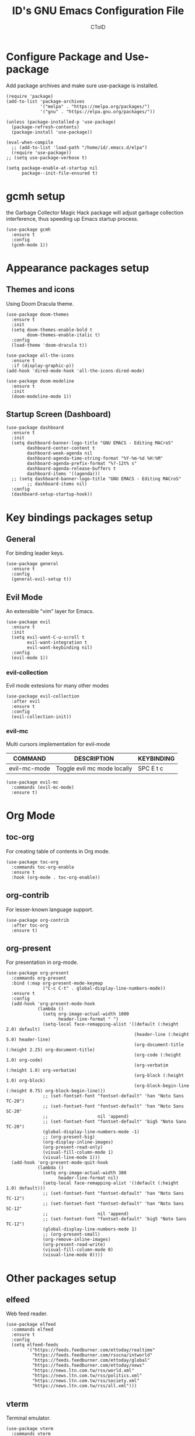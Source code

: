 #+TITLE: ID's GNU Emacs Configuration File
#+AUTHOR: CToID
#+OPTIONS: num:nil 

* TABLE OF CONTENTS :TOC:noexport:
- [[#configure-package-and-use-package][Configure Package and Use-package]]
- [[#gcmh-setup][gcmh setup]]
- [[#appearance-packages-setup][Appearance packages setup]]
  - [[#themes-and-icons][Themes and icons]]
  - [[#startup-screen-dashboard][Startup Screen (Dashboard)]]
- [[#key-bindings-packages-setup][Key bindings packages setup]]
  - [[#general][General]]
  - [[#evil-mode][Evil Mode]]
- [[#org-mode][Org Mode]]
  - [[#toc-org][toc-org]]
  - [[#org-contrib][org-contrib]]
  - [[#org-present][org-present]]
- [[#other-packages-setup][Other packages setup]]
  - [[#elfeed][elfeed]]
  - [[#vterm][vterm]]
  - [[#undo-tree][undo-tree]]
  - [[#which-key][which-key]]
  - [[#neotree][neotree]]
  - [[#recentf][recentf]]
  - [[#sudo-edit][sudo-edit]]
  - [[#highlight-indent-guides][highlight-indent-guides]]
  - [[#visual-line-mode][visual-line-mode]]
- [[#language-specific-packages][Language specific packages]]
  - [[#vimscript][VimScript]]
  - [[#yaml][YAML]]
- [[#emms-packages-and-setup][Emms packages and setup]]
  - [[#emms][emms]]
  - [[#emms-mpv-volume-control][Emms mpv volume control]]
  - [[#emms-mpv-toggle-video][Emms mpv toggle video]]
  - [[#emms-state][emms-state]]
- [[#key-bindings-setup][Key bindings setup]]
  - [[#leader-key][Leader key]]
  - [[#buffer-controls][Buffer controls]]
  - [[#window-controls][Window controls]]
  - [[#file-actions][File actions]]
  - [[#org-actions][Org actions]]
  - [[#emms-actions][Emms actions]]
  - [[#emacs-actions][Emacs actions]]
- [[#hooks][Hooks]]
  - [[#setting-up-some-not-that-important-things-after-startup][Setting up some not that important things after startup]]
  - [[#setting-up-fonts-after-startup][Setting up fonts after startup]]
  - [[#unload-elfeed-database-to-prevent-bugs][Unload elfeed database to prevent bugs]]
- [[#functions][Functions]]
  - [[#toggle-transparency][toggle-transparency]]

* Configure Package and Use-package
Add package archives and make sure use-package is installed.
#+begin_src elisp
(require 'package)
(add-to-list 'package-archives
             '("melpa" . "https://melpa.org/packages/")
             '("gnu" . "https://elpa.gnu.org/packages/"))

(unless (package-installed-p 'use-package)
  (package-refresh-contents)
  (package-install 'use-package))

(eval-when-compile
  ;; (add-to-list 'load-path "/home/id/.emacs.d/elpa")
  (require 'use-package))
;; (setq use-package-verbose t)

(setq package-enable-at-startup nil
      package--init-file-ensured t)
#+end_src

* gcmh setup
the Garbage Collector Magic Hack package will adjust garbage collection interference, thus speeding up Emacs startup process.
#+begin_src elisp
(use-package gcmh
  :ensure t
  :config
  (gcmh-mode 1))
#+end_src

* Appearance packages setup
** Themes and icons
Using Doom Dracula theme.
#+begin_src elisp
(use-package doom-themes
  :ensure t
  :init
  (setq doom-themes-enable-bold t
        doom-themes-enable-italic t)
  :config
  (load-theme 'doom-dracula t))

(use-package all-the-icons
  :ensure t
  :if (display-graphic-p))
(add-hook 'dired-mode-hook 'all-the-icons-dired-mode)

(use-package doom-modeline
  :ensure t
  :init
  (doom-modeline-mode 1))
#+end_src

** Startup Screen (Dashboard)
#+begin_src elisp
(use-package dashboard
  :ensure t
  :init
  (setq dashboard-banner-logo-title "GNU EMACS - Editing MACroS"
        dashboard-center-content t
        dashboard-week-agenda nil
        dashboard-agenda-time-string-format "%Y-%m-%d %H:%M"
        dashboard-agenda-prefix-format "%?-12t% s"
        dashboard-agenda-release-buffers t
        dashboard-items '((agenda)))
  ;; (setq dashboard-banner-logo-title "GNU EMACS - Editing MACroS"
        ;; dashboard-items nil)
  :config
  (dashboard-setup-startup-hook))
#+end_src

* Key bindings packages setup
** General
For binding leader keys.
#+begin_src elisp
(use-package general
  :ensure t
  :config
  (general-evil-setup t))
#+end_src

** Evil Mode
An extensible "vim" layer for Emacs.
#+begin_src elisp
(use-package evil
  :ensure t
  :init
  (setq evil-want-C-u-scroll t
        evil-want-integration t
        evil-want-keybinding nil)
  :config
  (evil-mode 1))
#+end_src

*** evil-collection
Evil mode extesions for many other modes
#+begin_src elisp
(use-package evil-collection
  :after evil
  :ensure t
  :config
  (evil-collection-init))
#+end_src

*** evil-mc
Multi cursors implementation for evil-mode
| COMMAND      | DESCRIPTION                 | KEYBINDING |
|--------------+-----------------------------+------------|
| evil-mc-mode | Toggle evil mc mode locally | SPC E t c  |
#+begin_src elisp
(use-package evil-mc
  :commands (evil-mc-mode) 
  :ensure t)
#+end_src

* Org Mode
** COMMENT org-bullets
Org-bullets gives us attractive bullets rather than asterisks.
#+begin_src elisp 
(use-package org-bullets
  :commands org-bullets-mode
  :ensure t
  :hook (org-mode . (lambda () (org-bullets-mode 1))))
#+end_src

** toc-org
For creating table of contents in Org mode.
#+begin_src elisp 
(use-package toc-org
  :commands toc-org-enable
  :ensure t
  :hook (org-mode . toc-org-enable))
#+end_src

** org-contrib
For lesser-known language support.
#+begin_src elisp
(use-package org-contrib
  :after toc-org
  :ensure t)
#+end_src

** org-present
For presentation in org-mode.
#+begin_src elisp
(use-package org-present
  :commands org-present
  :bind (:map org-present-mode-keymap
              ("C-c C-t" . global-display-line-numbers-mode))
  :ensure t
  :config
  (add-hook 'org-present-mode-hook
            (lambda ()
              (setq org-image-actual-width 1000
                    header-line-format " ")
              (setq-local face-remapping-alist '((default (:height 2.0) default)
                                                 (header-line (:height 5.0) header-line)
                                                 (org-document-title (:height 2.25) org-document-title)
                                                 (org-code (:height 1.0) org-code)
                                                 (org-verbatim (:height 1.0) org-verbatim)
                                                 (org-block (:height 1.0) org-block)
                                                 (org-block-begin-line (:height 0.75) org-block-begin-line)))
              ;; (set-fontset-font "fontset-default" 'han "Noto Sans TC-20")
              ;; (set-fontset-font "fontset-default" 'han "Noto Sans SC-20"
              ;;                   nil 'append)
              ;; (set-fontset-font "fontset-default" 'big5 "Noto Sans TC-20")
              (global-display-line-numbers-mode -1)
              ;; (org-present-big)
              (org-display-inline-images)
              (org-present-read-only)
              (visual-fill-column-mode 1)
              (visual-line-mode 1)))
  (add-hook 'org-present-mode-quit-hook
            (lambda ()
              (setq org-image-actual-width 300
                    header-line-format nil)
              (setq-local face-remapping-alist '((default (:height 1.0) default)))
              ;; (set-fontset-font "fontset-default" 'han "Noto Sans TC-12")
              ;; (set-fontset-font "fontset-default" 'han "Noto Sans SC-12"
              ;;                   nil 'append)
              ;; (set-fontset-font "fontset-default" 'big5 "Noto Sans TC-12")
              (global-display-line-numbers-mode 1)
              ;; (org-present-small)
              (org-remove-inline-images)
              (org-present-read-write)
              (visual-fill-column-mode 0)
              (visual-line-mode 0))))
#+end_src

* Other packages setup
** elfeed
Web feed reader.
#+begin_src elisp
(use-package elfeed
  :commands elfeed
  :ensure t
  :config
  (setq elfeed-feeds
        '("https://feeds.feedburner.com/ettoday/realtime"
          "https://feeds.feedburner.com/rsscna/intworld"
          "https://feeds.feedburner.com/ettoday/global"
          "https://feeds.feedburner.com/ettoday/news"
          "https://news.ltn.com.tw/rss/world.xml"
          "https://news.ltn.com.tw/rss/politics.xml"
          "https://news.ltn.com.tw/rss/society.xml"
          "https://news.ltn.com.tw/rss/all.xml")))
#+end_src

** vterm
Terminal emulator.
#+begin_src elisp
(use-package vterm
  :commands vterm
  :ensure t)
#+end_src

** undo-tree
An undo system to work with Evil.
#+begin_src elisp
(use-package undo-tree
  :after evil
  :ensure t
  :init
  (setq undo-tree-history-directory-alist '(("." . "~/.emacs.d/undo_tree")))
  :config
  (evil-set-undo-system 'undo-tree)
  (global-undo-tree-mode 1))
#+end_src

** which-key
Minor mode for showing following key bindings based on your currently entered incomplete command.
#+begin_src elisp
(use-package which-key
  :ensure t
  :init
  (setq which-key-side-window-location 'bottom
        which-key-sort-uppercase-first nil
        which-key-add-column-padding 1
        which-key-max-display-columns nil
        which-key-side-window-max-height 0.25
        which-key-idle-delay 0.5
        which-key-max-description-length 25)
  :config
  (which-key-mode))
#+end_src

** neotree
A file tree viewer.
| COMMAND        | DESCRIPTION                 | KEYBINDING |
|----------------+-----------------------------+------------|
| neotree-toggle | Toggle neotree              | SPC n t    |
| neotree-dir    | Open a directory in neotree | SPC n d    |

#+begin_src elisp
(use-package neotree
  :commands (neotree-toggle neotree-dir)
  :ensure t
  :config
  (setq neo-smart-open t
        neo-window-width 30
        neo-window-fixed-size nil
        neo-theme (if (display-graphic-p) 'icons 'arrow)
        inhibit-compacting-font-caches t))
#+end_src

** recentf
For showing recently open files.
#+begin_src elisp
(use-package recentf
  :init
  (setq recentf-max-menu-items 10
        recentf-max-saved-items 10)
  (add-to-list 'recentf-exclude "\\.last\\'")
  :config
  (recentf-mode 1))
#+end_src

** sudo-edit
For editing a file in sudo.
| COMMAND   | DESCRIPTION              | KEYBINDING |
|-----------+--------------------------+------------|
| sudo-edit | Open/Edit a file as sudo | SPC f s    |

#+begin_src elisp
(use-package sudo-edit
  :commands (sudo-edit)
  :ensure t
  :config
  (sudo-edit-indicator-mode 1))
#+end_src

** highlight-indent-guides
For highlighting indentation levels.
| COMMAND                      | DESCRIPTION                    | KEYBINDING |
|------------------------------+--------------------------------+------------|
| highlight-indent-guides-mode | Toggle highlight indent guides | SPC E t g  |
#+begin_src elisp
(use-package highlight-indent-guides
  :commands (highlight-indent-guides-mode)
  :ensure t
  :config
  (setq highlight-indent-guides-method 'column
        highlight-indent-guides-responsive 'top))
#+end_src

** visual-line-mode
A package to make org-present better.
#+begin_src elisp
(use-package visual-fill-column
  :after org-present
  :ensure t
  :init
  (setq visual-fill-column-width 225
        visual-fill-column-center-text t))
#+end_src

* Language specific packages
** COMMENT Arduino
*** arduino-mode
#+begin_src elisp
(use-package arduino-mode
  :mode "\\.ino\\'"
  :ensure t)
#+end_src

** COMMENT Rust
*** rust-mode
#+begin_src elisp
(use-package rust-mode
  :mode "\\.rs\\'"
  :ensure t)
#+end_src

** VimScript
*** COMMENT vimrc-mode
#+begin_src elisp
(use-package vimrc-mode
  :mode "\\.vim\\'"
  :ensure t)
#+end_src

** YAML
*** yaml-mode
#+begin_src elisp
(use-package yaml-mode
  :mode "\\.yml\\'"
  :ensure t)
#+end_src

* Emms packages and setup
The emacs multimedia system.
** emms
#+begin_src elisp
(use-package emms
  :commands emms
  :ensure t
  :config
  (use-package emms-setup)
  (emms-all)
  (setq emms-source-file-default-directory "~/Music/"
        emms-seek-seconds 5
        emms-player-list '(emms-player-mpv)))

#+end_src

** Emms mpv volume control
For controling mpv volume inside emms.
#+begin_src elisp
(defvar emms-player-mpv-volume 70)

(defun emms-player-mpv-get-volume ()
  "Sets `emms-player-mpv-volume' to the current volume value
and sends a message of the current volume status."
  (emms-player-mpv-cmd '(get_property volume)
                       #'(lambda (vol err)
                           (unless err
                             (let ((vol (truncate vol)))
                               (setq emms-player-mpv-volume vol)
                               (message "Music volume: %s%%"
                                        vol))))))

(defun emms-player-mpv-raise-volume (&optional amount)
  (interactive)
  (let* ((amount (or amount 10))
         (new-volume (+ emms-player-mpv-volume amount)))
    (if (> new-volume 100)
        (emms-player-mpv-cmd '(set_property volume 100))
      (emms-player-mpv-cmd `(add volume ,amount))))
  (emms-player-mpv-get-volume))

(defun emms-player-mpv-lower-volume (&optional amount)
  (interactive)
  (emms-player-mpv-cmd `(add volume ,(- (or amount '10))))
  (emms-player-mpv-get-volume))
#+end_src

** Emms mpv toggle video
For controling mpv to play video or audio-only.
#+begin_src elisp
;; (setq emms-player-mpv-parameters (cons "--quiet" (cons "--really-quiet" (cons "--no-audio-display" "--no-video"))))
(setq emms-player-mpv-parameters '("--quiet" "--really-quiet" "--no-audio-display" "--no-video"))

(defun emms-mpv-toggle-video ()
  (interactive)

  (if (equal emms-player-mpv-parameters '("--quiet" "--really-quiet" "--no-audio-display" "--no-video"))
      (progn
        (setq emms-player-mpv-parameters '("--quiet" "--really-quiet" "--no-audio-display"))
        (message "Play video"))
    (progn
      (setq emms-player-mpv-parameters '("--quiet" "--really-quiet" "--no-audio-display" "--no-video"))
      (message "Don't play video")))
  (redraw-display)
  (emms-player-mpv-cmd `(quit)))
#+end_src
** emms-state
Display track desciption and playing time in mode line.
#+begin_src elisp
(use-package emms-state
  :after emms
  :ensure t)
#+end_src

* COMMENT EXWM
Emacs X Window Manager.
#+begin_src elisp
(use-package exwm
  :ensure t
  :init
  (display-time)
  :config
  (require 'exwm-config)
  (require 'exwm-randr)
  (require 'exwm-systemtray)
  (exwm-config-default)
  (setq exwm-randr-workspace-output-plist '(0 "DisplayPort-0" 1 "DisplayPort-1"))
  (exwm-randr-enable)
  (add-hook 'exwm-randr-screen-change-hook
            (lambda ()
              (start-process-shell-command
               "xrandr" nil "--output DisplayPort-0 --primary --mode 2560x1440 --pos 1940x0 --rotate normal --output DisplayPort-1 --mode 1920x1080 --pos 0x360 --rotate normal --output DisplayPort-2 --off --output HDMI-A-0 --off")))
  (exwm-systemtray-enable))
#+end_src

* Key bindings setup
** Leader key
#+begin_src elisp
(nvmap :prefix "SPC"
#+end_src

** Buffer controls
#+begin_src elisp
  "b c" '(kill-current-buffer :which-key "Close current buffer")
  "b C" '(kill-buffer :which-key "Close buffer")
  "b h" '(previous-buffer :which-key "Previous buffer")
  "b l" '(next-buffer :which-key "Next buffer")
  "b s" '(switch-to-buffer :which-key "Switch to buffer")
  "b r" '(revert-buffer :whitch_key "Revert buffer")
#+end_src

** Window controls
#+begin_src elisp
  "w c" '(delete-window :which-key "Close current window")
  "w C" '(delete-other-windows :which-key "Close other windows")
  "w s" '(split-window-right :which-key "Split window Horizontally")
  "w v" '(split-window-below :which-key "Split window Vertically")
  "w h" '(windmove-left :which-key "Window left")
  "w j" '(windmove-down :which-key "Window down")
  "w k" '(windmove-up :which-key "Window up")
  "w l" '(windmove-right :which-key "Window right")
  "w b" '(balance-windows :which-key "Balance windows")
  "w H" '(shrink-window-horizontally :which-key "Shrink horizontal window")
  "w J" '(enlarge-window :which-key "Enlarge window")
  "w K" '(shrink-window :which-key "Shrink vertical window")
  "w L" '(enlarge-window-horizontally :which-key "Enlarge horizontal window")
#+end_src

** File actions
#+begin_src elisp
  "f r" '(recentf-open-files :which-key "Open recent file list")
  "f s" '(sudo-edit :which-key "Open/Edit file as sudo")
  "n t" '(neotree-toggle :which-key "Toggle neotree file viewer")
  "n d" '(neotree-dir :whick-key "Open directory in neotree")
#+end_src

** Org actions
#+begin_src elisp
  ;; "o s" '(org-insert-structure-template :which-key "Insert Org structure")
  "o t c" '(org-table-create :which-key "Create Org table")
  "o a" '(org-agenda :which-key "Open Org agenda view")
  "o t t" '(org-table-toggle-coordinate-overlays :which-key "Toggle Org table coordinates")
#+end_src

** Emms actions
#+begin_src elisp
  "m p" '(emms-pause :which-key "Play/Pause emms")
  "m m" '(emms :which-key "Open emms")
  "m f" '(emms-seek-forward :which-key "Emms seek forward")
  "m b" '(emms-seek-backward :which-key "Emms seek backward")
  "m -" '(emms-player-mpv-lower-volume :which-key "Lower volume")
  "m =" '(emms-player-mpv-raise-volume :which-key "Raise volume")
  "m r" '(emms-toggle-repeat-track :which-key "Toggle repeat track")
  "m R" '(emms-toggle-repeat-playlist :which-key "Toggle repeat playlist")
  "m l" '(emms-next :which-key "Next track")
  "m h" '(emms-previous :which-key "Previous track")
  "m a u" '(emms-add-url :which-key "Add URL to playlist")
  "m a f" '(emms-add-file :which-key "Add a file to playlist")
  "m t v" '(emms-mpv-toggle-video :which-key "Toggle to play video or not")
#+end_src

** Emacs actions
#+begin_src elisp
  "E r c" '((lambda () (interactive)
                (load-file "~/.emacs.d/init.el"))
              :which-key "Reload emacs config")
  "E t t" '(toggle-truncate-lines :which-key "Toggle truncate lines")
  "E t m" '(menu-bar-mode :which-key "Toggle menu bar")
  "E t c" '(evil-mc-mode :which-key "Toggle Multi cursors mode")
  "E t g" '(highlight-indent-guides-mode :which-key "Toggle indentation guides")
  "E t w" '(whitespace-mode :which-key "Toggle whitespace mode"))
#+end_src

* Hooks
** Setting up some not that important things after startup
#+begin_src elisp
(add-hook 'emacs-startup-hook
          (lambda ()
            (setq file-name-handler-alist temp-alist
                  gc-cons-threshold (* 2 1000 1000)
                  gc-cons-percentage 0.1
                  indent-line-funtion 'insert-tab
                  frame-title-format "%b - GNU Emacs"
                  ido-enable-flex-matching t
                  ido-everywhere t
                  elfeed-db nil)
            (setq-default python-indent-offset 2
                          rust-indent-offset 2)
            (global-set-key (kbd "C-SPC") nil) 
            ;; (global-set-key (kbd "C-X C-=") 'increase-font-size)
            ;; (global-set-key (kbd "C-X C--") 'decrease-font-size)
            ;; (global-set-key (kbd "C-X C-0") 'reset-font-size)
            (global-set-key (kbd "<C-wheel-up>") 'text-scale-increase)
            (global-set-key (kbd "<C-wheel-down>") 'text-scale-decrease)
            (add-hook 'org-mode-hook 'org-indent-mode)
            (ido-mode t)
            (package-initialize)))
#+end_src

** Setting up fonts after startup
#+begin_src elisp
(add-hook 'emacs-startup-hook
          (lambda ()
            (set-fontset-font "fontset-default" 'han "Noto Sans TC")
            (set-fontset-font "fontset-default" 'han "Noto Sans SC"
                             nil 'append)
            (set-fontset-font "fontset-default" 'big5 "Noto Sans TC")
            (set-fontset-font "fontset-default" 'kana "Noto Sans JP")
            (setq face-font-rescale-alist '(("Noto Sans TC" . 0.95)
                                            ("Noto Sans SC" . 0.95)
                                            ("Noto Sans JP" . 0.95)))
            ;; (set-fontset-font "fontset-default" '(#xe007 . #xe007)
                              ;; "Font Awesome 5 Brands-12")
            ;; (set-fontset-font "fontset-default" '(#xf392 . #xf392)
                              ;; "Font Awesome 5 Brands-12")
            ;; (set-fontset-font "fontset-default" '(#xf1b6 . #xf1b6)
                              ;; "Font Awesome 5 Brands-12")
            ;; (set-fontset-font "fontset-default" '(#xf11b . #xf11b)
                              ;; "Font Awesome 5 Free-12")
            ;; (set-fontset-font "fontset-default" '(#xf121 . #xf121)
                              ;; "Font Awesome 5 Free-12")
            (set-face-attribute 'variable-pitch nil
                                :font "NovaRound-12")
            (set-face-attribute 'fixed-pitch nil
                                :font "NovaMono-12")
            (set-face-attribute 'dashboard-items-face nil
                                :height 120)
            (set-face-attribute 'header-line nil
                                :inherit nil)
            (dolist (face '((org-level-1 . 1.3)
                            (org-level-2 . 1.2)
                            (org-level-3 . 1.15)
                            (org-level-4 . 1.1)
                            (org-level-5 . 1.05)
                            (org-level-6 . 1.0)
                            (org-level-7 . 1.0)
                            (org-level-8 . 1.0)))
              ;; (set-face-attribute (car face) nil :font "Noto Sans CJK TC-12" :height (cdr face)))))
              (set-face-attribute (car face) nil :font "NovaRound-12" :height (cdr face)))))
#+end_src

** Unload elfeed database to prevent bugs
#+begin_src elisp
(add-hook 'kill-emacs-hook
          (lambda ()
            (if elfeed-db
                (elfeed-db-unload))))
#+end_src

* Functions
** toggle-transparency
#+begin_src elisp
(defun toggle-transparency ()
  (interactive)
  (let ((alpha (frame-parameter nil 'alpha)))
    (set-frame-parameter
     nil 'alpha
     (if (eql (cond ((numberp alpha) alpha)
                    ((numberp (cdr alpha)) (cdr alpha))
                    ((numberp (cadr alpha)) (cadr alpha)))
              100)
         '(90 . 75) '(100 . 100)))))
#+end_src

** COMMENT increase-font-size
Wrote these font size related function for adjusting sizes of different fonts at the same time.
#+begin_src elisp
(defun increase-font-size (arg)
  (interactive "P")
  (let ((i 0))
    (if arg
        (while (< i arg)
          (if (or (boundp 'old-size) (not 'old-size))
              (setq-local old-size new-size
                          new-size (* old-size 1.2))
            (setq-local old-size 12.0
                        new-size (* old-size 1.2)))
          (set-fontset-font "fontset-default" 'han (font-spec :name "Noto Sans TC" :size new-size))
          (set-fontset-font "fontset-default" 'han (font-spec :name "Noto Sans SC" :size new-size)
                            nil 'append)
          (set-fontset-font "fontset-default" 'big5 (font-spec :name "Noto Sans TC" :size new-size))
          (set-fontset-font "fontset-default" 'kana (font-spec :name "Noto Sans JP" :size new-size))
          (text-scale-increase 1.0)
          (setq i (+ i 1)))
      (progn 
        (if (or (boundp 'old-size) (not 'old-size))
            (setq-local old-size new-size
                        new-size (* old-size 1.2))
          (setq-local old-size 12.0
                      new-size (* old-size 1.2)))
        (set-fontset-font "fontset-default" 'han (font-spec :name "Noto Sans TC" :size new-size))
        (set-fontset-font "fontset-default" 'han (font-spec :name "Noto Sans SC" :size new-size)
                          nil 'append)
        (set-fontset-font "fontset-default" 'big5 (font-spec :name "Noto Sans TC" :size new-size))
        (set-fontset-font "fontset-default" 'kana (font-spec :name "Noto Sans JP" :size new-size))
        (text-scale-increase 1.0)))))
#+end_src

** COMMENT decrease-font-size
#+begin_src elisp
(defun decrease-font-size (arg)
  (interactive "P")
  (let ((i 0))
    (if arg
        (while (< i arg)
          (if (or (boundp 'old-size) (not 'old-size))
              (setq-local old-size new-size
                          new-size (/ old-size 1.2))
            (setq-local old-size 12.0
                        new-size (/ old-size 1.2)))
          (set-fontset-font "fontset-default" 'han (font-spec :name "Noto Sans TC" :size new-size))
          (set-fontset-font "fontset-default" 'han (font-spec :name "Noto Sans SC" :size new-size)
                            nil 'append)
          (set-fontset-font "fontset-default" 'big5 (font-spec :name "Noto Sans TC" :size new-size))
          (set-fontset-font "fontset-default" 'kana (font-spec :name "Noto Sans JP" :size new-size))
          (text-scale-decrease 1.0)
          (setq i (+ i 1)))
      (progn
        (if (or (boundp 'old-size) (not 'old-size))
            (setq-local old-size new-size
                        new-size (/ old-size 1.2))
          (setq-local old-size 12.0
                      new-size (/ old-size 1.2)))
        (set-fontset-font "fontset-default" 'han (font-spec :name "Noto Sans TC" :size new-size))
        (set-fontset-font "fontset-default" 'han (font-spec :name "Noto Sans SC" :size new-size)
                          nil 'append)
        (set-fontset-font "fontset-default" 'big5 (font-spec :name "Noto Sans TC" :size new-size))
        (text-scale-decrease 1.0)))))
#+end_src

** COMMENT reset-font-size
#+begin_src elisp
(defun reset-font-size ()
  (interactive)
  (setq-local old-size nil
              new-size 12.0)
  (set-fontset-font "fontset-default" 'han (font-spec :name "Noto Sans TC" :size new-size))
  (set-fontset-font "fontset-default" 'han (font-spec :name "Noto Sans SC" :size new-size)
                    nil 'append)
  (set-fontset-font "fontset-default" 'big5 (font-spec :name "Noto Sans TC" :size new-size))
  (set-fontset-font "fontset-default" 'kana (font-spec :name "Noto Sans JP" :size new-size))
  (text-scale-set 0))
#+end_src
